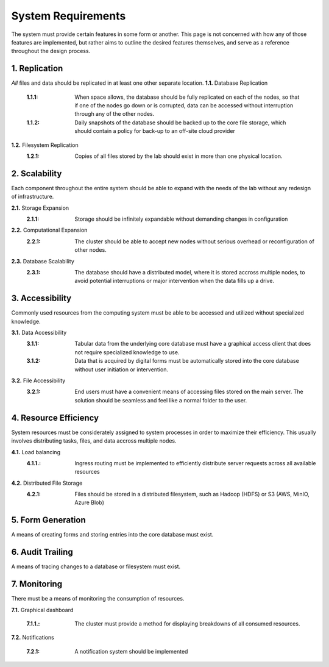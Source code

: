 ==========================
System Requirements
==========================

The system must provide certain features in some form or another. This 
page is not concerned with how any of those features are implemented, but 
rather aims to outline the desired features themselves, 
and serve as a reference throughout the design process. 

1.  Replication
----------------
*All* files and data should be replicated in at least one other separate location. 
**1.1.** Database Replication 
    :1.1.1: When space allows, the database should be fully replicated on each of the nodes, so that if one of the nodes go down or is corrupted, data can be accessed without interruption through any of the other nodes. 
    
    :1.1.2: Daily snapshots of the database should be backed up to the core file storage, which should contain a policy for back-up to an off-site cloud provider 

**1.2.** Filesystem Replication
    :1.2.1: Copies of all files stored by the lab should exist in more than one physical location.

2.  Scalability 
----------------
Each component throughout the entire system should be able 
to expand with the needs of the lab without any redesign 
of infrastructure. 

**2.1.** Storage Expansion 
    :2.1.1: Storage should be infinitely expandable without demanding changes in configuration
    
**2.2.** Computational Expansion
    :2.2.1: The cluster should be able to accept new nodes without serious overhead or reconfiguration of other nodes. 

**2.3.** Database Scalability
    :2.3.1: The database should have a  distributed model, where it is stored accross multiple nodes, to avoid potential interruptions or major intervention when the data fills up a drive.

3.  Accessibility
------------------
Commonly used resources from the computing system must be able to 
be accessed and utilized without specialized knowledge. 

**3.1.**    Data Accessibility
    :3.1.1: Tabular data from the underlying core database must have a graphical access client that does not require specialized knowledge to use.
    
    :3.1.2: Data that is acquired by digital forms must be automatically stored into the core database without user initiation or intervention.

**3.2.** File Accessibility
    :3.2.1: End users must have a convenient means of accessing files stored on the main server. The solution should be seamless and feel like a normal folder to the user.

4.  Resource Efficiency
-------------------------
System resources must be considerately assigned to system processes in 
order to maximize their efficiency. This usually involves distributing 
tasks, files, and data accross multiple nodes.

**4.1.**    Load balancing 
    :4.1.1.: Ingress routing must be implemented to efficiently distribute server requests across all available resources

**4.2.**     Distributed File Storage 
    :4.2.1: Files should be stored in a distributed filesystem, such as Hadoop (HDFS) or S3 (AWS, MinIO, Azure Blob)

5.  Form Generation 
---------------------
A means of creating forms and storing entries into the core database must exist. 

6.  Audit Trailing 
--------------------
A means of tracing changes to a database or filesystem must exist. 

7.  Monitoring 
---------------
There must be a means of monitoring the consumption of resources. 

**7.1.** Graphical dashboard 

    :7.1.1.: The cluster must provide a method for displaying breakdowns of all consumed resources. 

**7.2.** Notifications 

    :7.2.1: A notification system should be implemented 